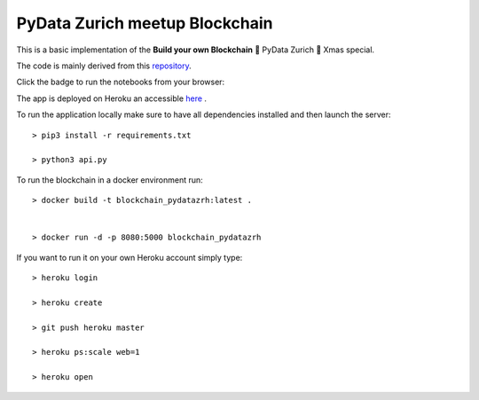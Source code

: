 ===============================
PyData Zurich meetup Blockchain
===============================

This is a basic implementation of the **Build your own Blockchain** 🎄 PyData Zurich 🎄 Xmas special.

The code is mainly derived from this `repository <https://github.com/dvf/blockchain>`_.

Click the badge to run the notebooks from your browser:

.. image:: https://mybinder.org/badge.svg
  :target: https://mybinder.org/v2/gh/pydatazrh/christmas_special_2017/master?filepath=notebooks

The app is deployed on Heroku an accessible `here <https://blockchain-pydatazrh.herokuapp.com/#/default>`_ .


To run the application locally make sure to have all dependencies installed and then launch the server::

    > pip3 install -r requirements.txt

    > python3 api.py


To run the blockchain in a docker environment run::

    > docker build -t blockchain_pydatazrh:latest .


    > docker run -d -p 8080:5000 blockchain_pydatazrh



If you want to run it on your own Heroku account simply type::

    > heroku login

    > heroku create

    > git push heroku master

    > heroku ps:scale web=1

    > heroku open
